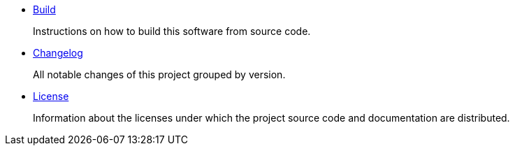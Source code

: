 
- link:Build.adoc[Build]
+
Instructions on how to build this software from source code.
- link:Changelog.adoc[Changelog]
+
All notable changes of this project grouped by version.
- link:License.adoc[License]
+
Information about the licenses under which the project source code and documentation are distributed.
